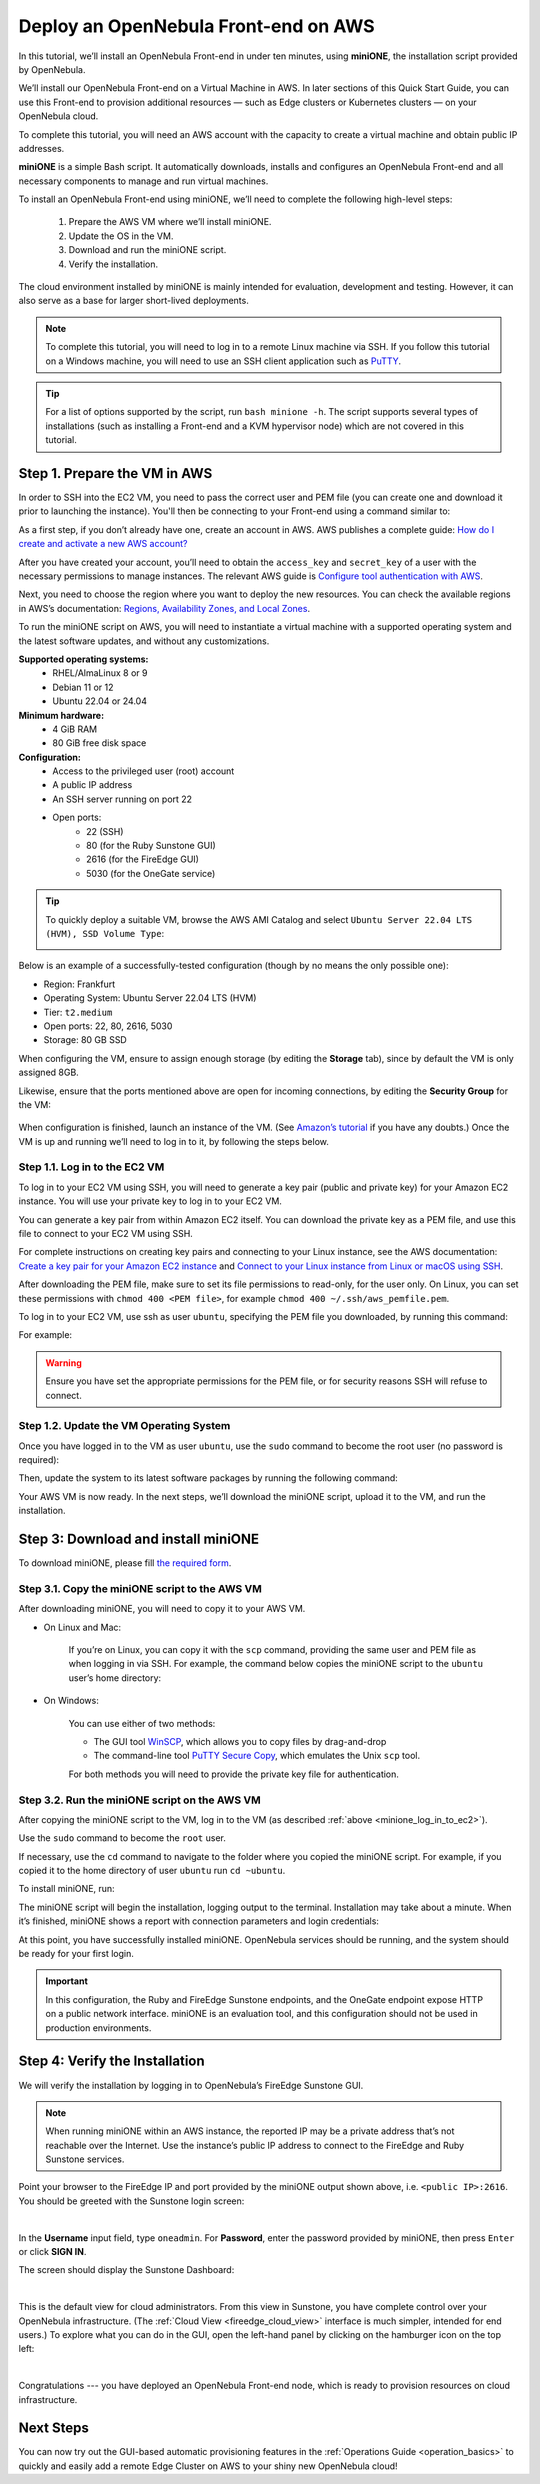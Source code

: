 .. _try_opennebula_on_kvm:

=====================================
Deploy an OpenNebula Front-end on AWS
=====================================

In this tutorial, we’ll install an OpenNebula Front-end in under ten minutes, using **miniONE**, the installation script provided by OpenNebula.

We’ll install our OpenNebula Front-end on a Virtual Machine in AWS. In later sections of this Quick Start Guide, you can use this Front-end to provision additional resources — such as Edge clusters or Kubernetes clusters — on your OpenNebula cloud.

To complete this tutorial, you will need an AWS account with the capacity to create a virtual machine and obtain public IP addresses.

**miniONE** is a simple Bash script. It automatically downloads, installs and configures an OpenNebula Front-end and all necessary components to manage and run virtual machines.

To install an OpenNebula Front-end using miniONE, we’ll need to complete the following high-level steps:

   #. Prepare the AWS VM where we’ll install miniONE.
   #. Update the OS in the VM.
   #. Download and run the miniONE script.
   #. Verify the installation.

The cloud environment installed by miniONE is mainly intended for evaluation, development and testing. However, it can also serve as a base for larger short-lived deployments.

.. note::

    To complete this tutorial, you will need to log in to a remote Linux machine via SSH. If you follow this tutorial on a Windows machine, you will need to use an SSH client application such as `PuTTY <https://www.putty.org/>`__.
   
.. tip::

    For a list of options supported by the script, run ``bash minione -h``. The script supports several types of installations (such as installing a Front-end and a KVM hypervisor node) which are not covered in this tutorial.

Step 1. Prepare the VM in AWS
=============================

In order to SSH into the EC2 VM, you need to pass the correct user and PEM file (you can create one and download it prior to launching the instance). You'll then be connecting to your Front-end using a command similar to:

As a first step, if you don’t already have one, create an account in AWS. AWS publishes a complete guide: `How do I create and activate a new AWS account? <https://aws.amazon.com/premiumsupport/knowledge-center/create-and-activate-aws-account/>`__

After you have created your account, you’ll need to obtain the ``access_key`` and ``secret_key`` of a user with the necessary permissions to manage instances. The relevant AWS guide is `Configure tool authentication with AWS <https://docs.aws.amazon.com/powershell/latest/userguide/pstools-appendix-sign-up.html>`__.

Next, you need to choose the region where you want to deploy the new resources. You can check the available regions in AWS’s documentation: `Regions, Availability Zones, and Local Zones <https://docs.aws.amazon.com/AmazonRDS/latest/UserGuide/Concepts.RegionsAndAvailabilityZones.html>`__.

To run the miniONE script on AWS, you will need to instantiate a virtual machine with a supported operating system and the latest software updates, and without any customizations.

**Supported operating systems:**
   - RHEL/AlmaLinux 8 or 9
   - Debian 11 or 12
   - Ubuntu 22.04 or 24.04

**Minimum hardware:**
   - 4 GiB RAM
   - 80 GiB free disk space

**Configuration:**
   - Access to the privileged user (root) account
   - A public IP address
   - An SSH server running on port 22
   - Open ports:
      - 22 (SSH)
      - 80 (for the Ruby Sunstone GUI)
      - 2616 (for the FireEdge GUI)
      - 5030 (for the OneGate service)

.. tip:: To quickly deploy a suitable VM, browse the AWS AMI Catalog and select ``Ubuntu Server 22.04 LTS (HVM), SSD Volume Type``:

   .. image:: /images/minione-aws-ubuntu22.04.png
      :align: center

Below is an example of a successfully-tested configuration (though by no means the only possible one):

- Region: Frankfurt
- Operating System: Ubuntu Server 22.04 LTS (HVM)
- Tier: ``t2.medium``
- Open ports: 22, 80, 2616, 5030
- Storage: 80 GB SSD

When configuring the VM, ensure to assign enough storage (by editing the **Storage** tab), since by default the VM is only assigned 8GB.

Likewise, ensure that the ports mentioned above are open for incoming connections, by editing the **Security Group** for the VM:

    .. image:: /images/aws_security_groups.png
        :align: center

When configuration is finished, launch an instance of the VM. (See `Amazon’s tutorial <https://docs.aws.amazon.com/AWSEC2/latest/UserGuide/option2-task1-launch-ec2-instance.html>`_ if you have any doubts.) Once the VM is up and running we’ll need to log in to it, by following the steps below.

.. _minione_log_in_to_ec2:

Step 1.1. Log in to the EC2 VM
^^^^^^^^^^^^^^^^^^^^^^^^^^^^^^

To log in to your EC2 VM using SSH, you will need to generate a key pair (public and private key) for your Amazon EC2 instance. You will use your private key to log in to your EC2 VM.

You can generate a key pair from within Amazon EC2 itself. You can download the private key as a PEM file, and use this file to connect to your EC2 VM using SSH.

For complete instructions on creating key pairs and connecting to your Linux instance, see the AWS documentation: `Create a key pair for your Amazon EC2 instance <https://docs.aws.amazon.com/AWSEC2/latest/UserGuide/create-key-pairs.html>`__ and `Connect to your Linux instance from Linux or macOS using SSH <https://docs.aws.amazon.com/AWSEC2/latest/UserGuide/connect-linux-inst-ssh.html>`__.

After downloading the PEM file, make sure to set its file permissions to read-only, for the user only. On Linux, you can set these permissions with ``chmod 400 <PEM file>``, for example ``chmod 400 ~/.ssh/aws_pemfile.pem``.

To log in to your EC2 VM, use ssh as user ``ubuntu``, specifying the PEM file you downloaded, by running this command:

.. prompt::

   ssh <public IP of the VM> -l ubuntu -i <PEM file>

For example:

.. prompt::

   ssh <IP> -l ubuntu -i ~/.ssh/aws_pemfile.pem

.. warning::

   Ensure you have set the appropriate permissions for the PEM file, or for security reasons SSH will refuse to connect.
   

Step 1.2. Update the VM Operating System
^^^^^^^^^^^^^^^^^^^^^^^^^^^^^^^^^^^^^^^^

Once you have logged in to the VM as user ``ubuntu``, use the ``sudo`` command to become the root user (no password is required):

.. prompt::

    sudo su -

Then, update the system to its latest software packages by running the following command:

.. prompt::

   apt update && apt upgrade

Your AWS VM is now ready. In the next steps, we’ll download the miniONE script, upload it to the VM, and run the installation.

Step 3: Download and install miniONE
====================================

To download miniONE, please fill `the required form <https://opennebula.io/get-minione/>`__.

Step 3.1. Copy the miniONE script to the AWS VM
^^^^^^^^^^^^^^^^^^^^^^^^^^^^^^^^^^^^^^^^^^^^^^^

After downloading miniONE, you will need to copy it to your AWS VM.

- On Linux and Mac:
    
    If you’re on Linux, you can copy it with the ``scp`` command, providing the same user and PEM file as when logging in via SSH. For example, the command below copies the miniONE script to the ``ubuntu`` user’s home directory:

        .. prompt::
   
          scp -i <path to PEM file> <path to minione script> ubuntu@<public IP of the VM>:~

- On Windows:

    You can use either of two methods:
    
    * The GUI tool `WinSCP <https://winscp.net/eng/download.php>`__, which allows you to copy files by drag-and-drop
    * The command-line tool `PuTTY Secure Copy <https://www.chiark.greenend.org.uk/~sgtatham/putty/latest.html>`__, which emulates the Unix ``scp`` tool.
    
    For both methods you will need to provide the private key file for authentication.

Step 3.2. Run the miniONE script on the AWS VM
^^^^^^^^^^^^^^^^^^^^^^^^^^^^^^^^^^^^^^^^^^^^^^

After copying the miniONE script to the VM, log in to the VM (as described :ref:`above <minione_log_in_to_ec2>`).

Use the ``sudo`` command to become the ``root`` user.

If necessary, use the ``cd`` command to navigate to the folder where you copied the miniONE script. For example, if you copied it to the home directory of user ``ubuntu`` run ``cd ~ubuntu``.

To install miniONE, run:

.. prompt::

   bash minione --frontend

The miniONE script will begin the installation, logging output to the terminal. Installation may take about a minute. When it’s finished, miniONE shows a report with connection parameters and login credentials:

.. prompt::

   ### Report
   OpenNebula 6.8 was installed
   Sunstone is running on:
   http://<omitted>/
   FireEdge is running on:
   http://<omitted>:2616/
   Use following to login:
      user: oneadmin
      password: lCmPUb5Gwk
   
At this point, you have successfully installed miniONE. OpenNebula services should be running, and the system should be ready for your first login.

.. important::

   In this configuration, the Ruby and FireEdge Sunstone endpoints, and the OneGate endpoint expose HTTP on a public network interface. miniONE is an evaluation tool, and this configuration should not be used in production environments.

Step 4: Verify the Installation
===============================

We will verify the installation by logging in to OpenNebula’s FireEdge Sunstone GUI.

.. note:: When running miniONE within an AWS instance, the reported IP may be a private address that’s not reachable over the Internet. Use the instance’s public IP address to connect to the FireEdge and Ruby Sunstone services.

Point your browser to the FireEdge IP and port provided by the miniONE output shown above, i.e. ``<public IP>:2616``. You should be greeted with the Sunstone login screen:

.. image:: /images/sunstone-login.png
   :align: center
   :scale: 50%

|

In the **Username** input field, type ``oneadmin``. For **Password**, enter the password provided by miniONE, then press ``Enter`` or click **SIGN IN**.

The screen should display the Sunstone Dashboard:

.. image:: /images/sunstone-dashboard.png
   :align: center

|

This is the default view for cloud administrators. From this view in Sunstone, you have complete control over your OpenNebula infrastructure. (The :ref:`Cloud View <fireedge_cloud_view>` interface is much simpler, intended for end users.) To explore what you can do in the GUI, open the left-hand panel by clicking on the hamburger icon on the top left:

.. image:: /images/sunstone-dashboard_hamb_menu.png
   :align: center
   :scale: 50%

|

Congratulations --- you have deployed an OpenNebula Front-end node, which is ready to provision resources on cloud infrastructure. 


Next Steps
==========

You can now try out the GUI-based automatic provisioning features in the :ref:`Operations Guide <operation_basics>` to quickly and easily add a remote Edge Cluster on AWS to your shiny new OpenNebula cloud!


.. |images-sunstone-dashboard| image:: /images/sunstone-dashboard.png
.. |images-sunstone-change-view| image:: /images/sunstone-change-view.png
